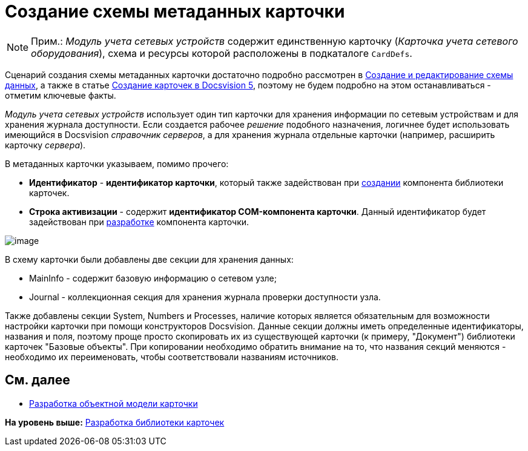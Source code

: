 = Создание схемы метаданных карточки

[NOTE]
====
[.note__title]#Прим.:# [.dfn .term]_Модуль учета сетевых устройств_ содержит единственную карточку ([.dfn .term]_Карточка учета сетевого оборудования_), схема и ресурсы которой расположены в подкаталоге [.ph .filepath]`CardDefs`.
====

Сценарий создания схемы метаданных карточки достаточно подробно рассмотрен в xref:CardsDevDataSchemeCreate.adoc[Создание и редактирование схемы данных], а также в статье https://docsvision.zendesk.com/entries/79607235[Создание карточек в Docsvision 5], поэтому не будем подробно на этом останавливаться - отметим ключевые факты.

[.dfn .term]_Модуль учета сетевых устройств_ использует один тип карточки для хранения информации по сетевым устройствам и для хранения журнала доступности. Если создается рабочее [.dfn .term]_решение_ подобного назначения, логичнее будет использовать имеющийся в Docsvision [.dfn .term]_справочник серверов_, а для хранения журнала отдельные карточки (например, расширить карточку [.dfn .term]_сервера_).

В метаданных карточки указываем, помимо прочего:

* [.ph .uicontrol]*Идентификатор* - [.keyword]*идентификатор карточки*, который также задействован при xref:CreateCardLib_LibControl.adoc[создании] компонента библиотеки карточек.
* [.ph .uicontrol]*Строка активизации* - содержит [.keyword]*идентификатор COM-компонента карточки*. Данный идентификатор будет задействован при xref:CreateCardLib_CardControl.adoc[разработке] компонента карточки.

image::img/CardManager3.PNG[image]

В схему карточки были добавлены две секции для хранения данных:

* MainInfo - содержит базовую информацию о сетевом узле;
* Journal - коллекционная секция для хранения журнала проверки доступности узла.

Также добавлены секции System, Numbers и Processes, наличие которых является обязательным для возможности настройки карточки при помощи конструкторов Docsvision. Данные секции должны иметь определенные идентификаторы, названия и поля, поэтому проще просто скопировать их из существующей карточки (к примеру, "Документ") библиотеки карточек "Базовые объекты". При копировании необходимо обратить внимание на то, что названия секций меняются - необходимо их переименовать, чтобы соответствовали названиям источников.

== См. далее

* xref:CreateCardLib_CardObjectModel.adoc[Разработка объектной модели карточки]

*На уровень выше:* xref:../pages/CreateCardLib.adoc[Разработка библиотеки карточек]
